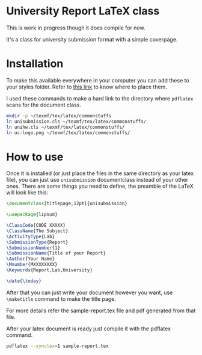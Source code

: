* University Report LaTeX class
  This is work in progress though it does compile for now.

  It's a class for university submission format with a simple coverpage.

* Installation
  To make this available everywhere in your computer you can add these to your styles folder. Refer to [[https://tex.stackexchange.com/questions/1137/where-do-i-place-my-own-sty-or-cls-files-to-make-them-available-to-all-my-te][this link]] to know where to place them.

  I used these commands to make a hard link to the directory where ~pdflatex~ scans for the document class.
#+begin_src sh
mkdir -p ~/texmf/tex/latex/commonstuffs
ln unisubmission.cls ~/texmf/tex/latex/commonstuffs/
ln unihw.cls ~/texmf/tex/latex/commonstuffs/
ln uc-logo.png ~/texmf/tex/latex/commonstuffs/
#+end_src

#+RESULTS:

* How to use
  Once it is installed (or just place the files in the same directory as your latex file), you can just use ~unisubmission~ documentclass instead of your other ones. There are some things you need to define, the preamble of the LaTeX will look like this:

  #+begin_src latex
\documentclass[titlepage,12pt]{unisubmission}

\usepackage{lipsum}

\ClassCode{CODE XXXXX}
\ClassName{The Subject}
\ActivityType{Lab}
\SubmissionType{Report}
\SubmissionNumber{1}
\SubmissionName{Title of your Report}
\Author{Your Name}
\Mnumber{MXXXXXXXX}
\Keywords{Report,Lab,University}

\date{\today}
#+end_src

After that you can just write your document however you want, use ~\maketitle~ command to make the title page.

For more details refer the sample-report.tex file and pdf generated from that file.

After your latex document is ready just compile it with the pdflatex command.

#+begin_src sh :results none
pdflatex --synctex=1 sample-report.tex
#+end_src

